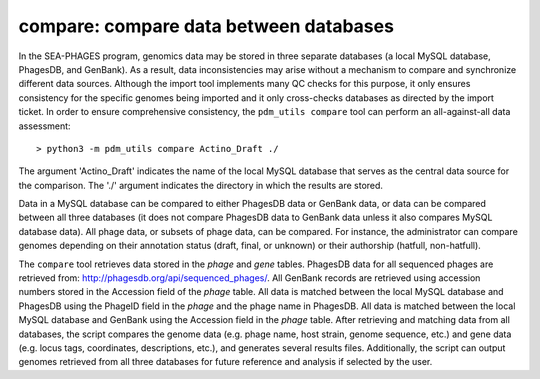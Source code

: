 .. _compare:

compare: compare data between databases
=======================================

In the SEA-PHAGES program, genomics data may be stored in three separate databases (a local MySQL database, PhagesDB, and GenBank). As a result, data inconsistencies may arise without a mechanism to compare and synchronize different data sources. Although the import tool implements many QC checks for this purpose, it only ensures consistency for the specific genomes being imported and it only cross-checks databases as directed by the import ticket. In order to ensure comprehensive consistency, the ``pdm_utils compare`` tool can perform an all-against-all data assessment::

    > python3 -m pdm_utils compare Actino_Draft ./


The argument 'Actino_Draft' indicates the name of the local MySQL database that serves as the central data source for the comparison. The './' argument indicates the directory in which the results are stored.

Data in a MySQL database can be compared to either PhagesDB data or GenBank data, or data can be compared between all three databases (it does not compare PhagesDB data to GenBank data unless it also compares MySQL database data). All phage data, or subsets of phage data, can be compared. For instance, the administrator can compare genomes depending on their annotation status (draft, final, or unknown) or their authorship (hatfull, non-hatfull).

The ``compare`` tool retrieves data stored in the *phage* and *gene* tables. PhagesDB data for all sequenced phages are retrieved from: http://phagesdb.org/api/sequenced_phages/. All GenBank records are retrieved using accession numbers stored in the Accession field of the *phage* table. All data is matched between the local MySQL database and PhagesDB using the PhageID field in the *phage* and the phage name in PhagesDB. All data is matched between the local MySQL database and GenBank using the Accession field in the *phage* table. After retrieving and matching data from all databases, the script compares the genome data (e.g. phage name, host strain, genome sequence, etc.) and gene data (e.g. locus tags, coordinates, descriptions, etc.), and generates several results files. Additionally, the script can output genomes retrieved from all three databases for future reference and analysis if selected by the user.
